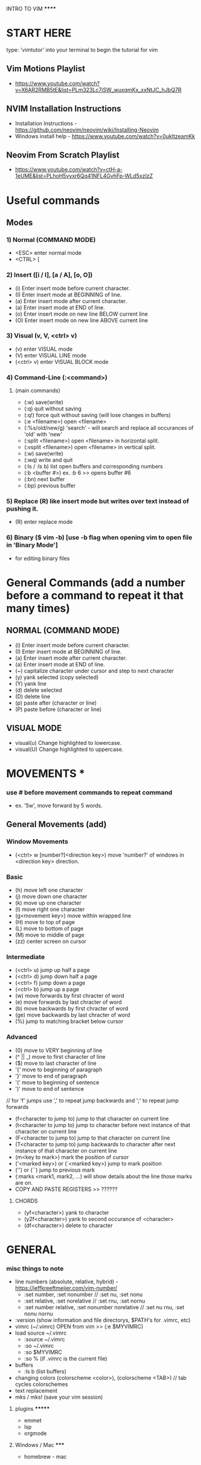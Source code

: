 ****** INTRO TO VIM ******


* START HERE
  type: 'vimtutor' into your terminal to begin the tutorial for vim
** Vim Motions Playlist 
   - https://www.youtube.com/watch?v=X6AR2RMB5tE&list=PLm323Lc7iSW_wuxqmKx_xxNtJC_hJbQ7R
** NVIM Installation Instructions
   - Installation Instructions - https://github.com/neovim/neovim/wiki/Installing-Neovim
   - Windows install help - https://www.youtube.com/watch?v=0ukltzeamKk
** Neovim From Scratch Playlist 
   - https://www.youtube.com/watch?v=ctH-a-1eUME&list=PLhoH5vyxr6Qq41NFL4GvhFp-WLd5xzIzZ

* Useful commands
** Modes
***  1) Normal (COMMAND MODE)
       - <ESC> enter normal mode
       - <CTRL> [
***  2) Insert ([i / I], [a / A], [o, O])
      - (i) Enter insert mode before current character.
      - (I) Enter insert mode at BEGINNING of line.
      - (a) Enter insert mode after current character.
      - (a) Enter insert mode at END of line.
      - (o) Enter insert mode on new line BELOW current line
      - (O) Enter insert mode on new line ABOVE current line
***  3) Visual (v, V, <ctrl> v)
       - (v) enter VISUAL mode
       - (V) enter VISUAL LINE mode
       - (<ctrl> v) enter VISUAL BLOCK mode
***  4) Command-Line (:<command>)
****   (main commands)
       - (:w) save(write)
       - (:q) quit without saving
       - (:q!) force quit without saving (will lose changes in buffers)
       - (:e <filename>) open <filename>
       - (:%s/old/new/g) 'search' - will search and replace all occurances of 'old' with 'new'
       - (:split <filename>) open <filename> in horizontal split.
       - (:vsplit <filename>) open <filename> in vertical split.
       - (:w) save(write)
       - (:wq) write and quit
       - (:ls / :ls b) list open buffers and corresponding numbers
       - (:b <buffer #>) ex. :b 6 >> opens buffer #6
       - (:bn) next buffer
       - (:bp) previous buffer
***  5) Replace (R) like insert mode  but writes over text instead of pushing it.
       - (R) enter replace mode
***  6) Binary ($ vim -b) [use -b flag when opening vim to open file in 'Binary Mode']
       - for editing binary files
  


* General Commands (add a number before a command to repeat it that many times)
** NORMAL (COMMAND MODE)
  - (i) Enter insert mode before current character.
  - (I) Enter insert mode at BEGINNING of line.
  - (a) Enter insert mode after current character.
  - (a) Enter insert mode at END of line.
  - (~) capitalize character under cursor and step to next character
  - (y) yank selected (copy selected)
  - (Y) yank line
  - (d) delete selected
  - (D) delete line
  - (p) paste after (character or line)
  - (P) paste before (character or line)

** VISUAL MODE
  - visual(u) Change highlighted to lowercase.
  - visual(U) Change highlighted to uppercase.

* MOVEMENTS *
*** use # before movement commands to repeat command 
       - ex. '5w', move forward by 5 words.
** General Movements (add)
*** Window Movements
  - (<ctrl> w [number?]<direction key>) move 'number?' of windows in <direction key> direction.
*** Basic
  - (h) move left one character
  - (j) move down one character
  - (k) move up one character
  - (l) move right one character
  - (g<movement key>) move within wrapped line
  - (H) move to top of page
  - (L) move to bottom of page
  - (M) move to middle of page
  - (zz) center screen on cursor
*** Intermediate
  - (<ctrl> u) jump up half a page
  - (<ctrl> d) jump down half a page
  - (<ctrl> f) jump down a page
  - (<ctrl> b) jump up a page
  - (w) move forwards by first chracter of word
  - (e) move forwards by last chracter of word
  - (b) move backwards by first chracter of word
  - (ge) move backwards by last chracter of word
  - (%) jump to matching bracket below cursor
*** Advanced
  - (0) move to VERY beginning of line
  - (^ || _) move to first character of line
  - ($) move to last character of line
  - '{' move to beginning of paragraph
  - '}' move to end of paragraph
  - '(' move to beginning of sentence 
  - ')' move to end of sentence
  // for 'f' jumps use ',' to repeat jump backwards and ';' to repeat jump forwards
  - (f<character to jump to) jump to that character on current line
  - (t<character to jump to) jump to character before next instance of that character on current line
  - (F<character to jump to) jump to that character on current line
  - (T<character to jump to) jump backwards to character after next instance of that character on current line
  - (m<key to mark>) mark the position of cursor
  - ('<marked key>) or (`<marked key>) jump to mark position
  - ('') or (``) jump to previous mark 
  - (:marks <mark1, mark2, ...) will show details about the line those marks are on.
  - COPY AND PASTE REGISTERS >> ??????



****** CHORDS
       - (yf<character>) yank to character
       - (y2f<character>) yank to second occurance of <character> 
       - (df<character>) delete to character



* GENERAL
*** misc things to note
  - line numbers (absolute, relative, hybrid) - https://jeffkreeftmeijer.com/vim-number/
    - :set number, :set nonumber // :set nu, :set nonu
    - :set relative, :set norelative // :set rnu, :set nornu
    - :set number relative, :set nonumber norelative // :set nu rnu, :set nonu nornu
  - :version (show information and file directorys, $PATH's for .vimrc, etc)
  - vimrc (~/.vimrc) OPEN from vim >> (:e $MYVIMRC)
  - load source ~/.vimrc
    - :source ~/.vimrc
    - :so ~/.vimrc
    - :so $MYVIMRC
    - :so % (if .vimrc is the current file)
  - buffers
    - :ls b (list buffers)
  - changing colors (colorscheme <color>), (colorscheme <TAB>) // tab cycles colorschemes
  - text replacement
  - mks / mks! (save your vim session)
******* plugins *******
   - emmet
   - lsp
   - orgmode
***** Windows / Mac *****
   - homebrew - mac

